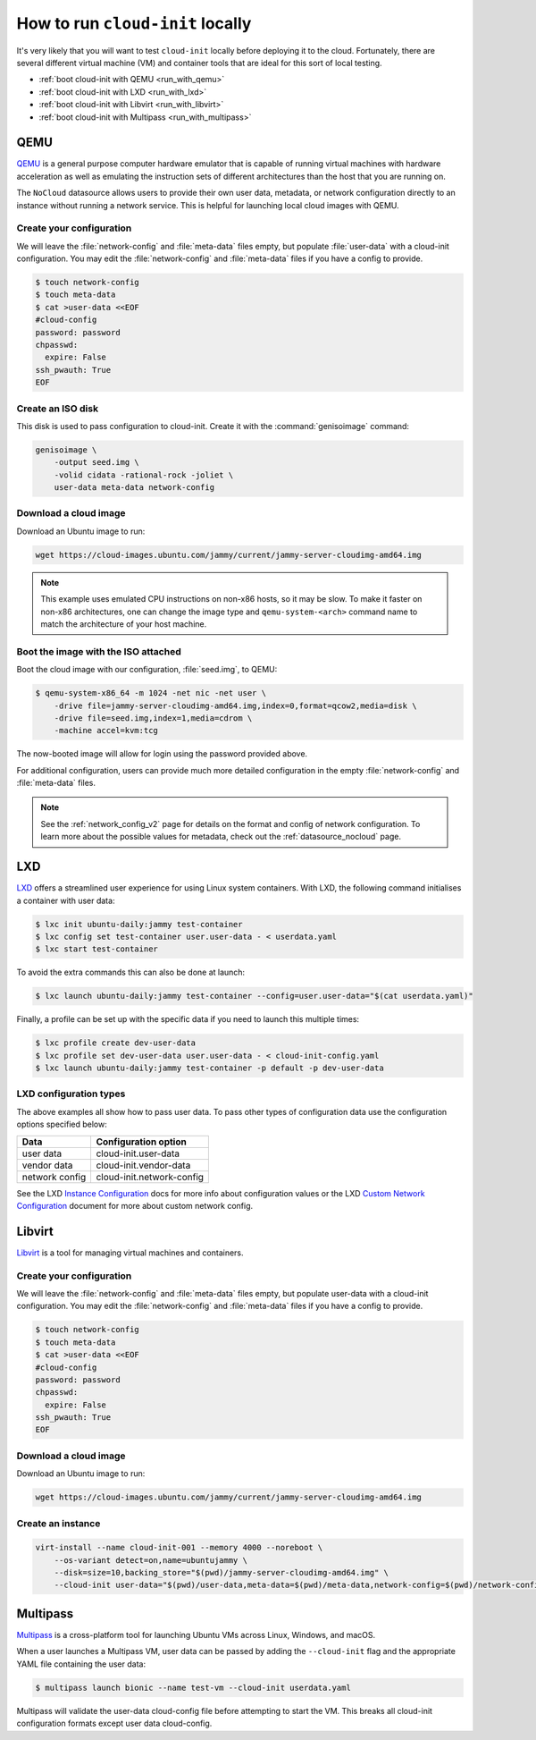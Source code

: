 .. _run_cloud_init_locally:

How to run ``cloud-init`` locally
*********************************

It's very likely that you will want to test ``cloud-init`` locally before
deploying it to the cloud. Fortunately, there are several different virtual
machine (VM) and container tools that are ideal for this sort of local
testing.

* :ref:`boot cloud-init with QEMU <run_with_qemu>`
* :ref:`boot cloud-init with LXD <run_with_lxd>`
* :ref:`boot cloud-init with Libvirt <run_with_libvirt>`
* :ref:`boot cloud-init with Multipass <run_with_multipass>`

.. _run_with_qemu:

QEMU
====

`QEMU`_ is a general purpose computer hardware emulator that is capable of
running virtual machines with hardware acceleration as well as emulating the
instruction sets of different architectures than the host that you are
running on.

The ``NoCloud`` datasource allows users to provide their own user data,
metadata, or network configuration directly to an instance without running a
network service. This is helpful for launching local cloud images with QEMU.

Create your configuration
-------------------------

We will leave the :file:`network-config` and :file:`meta-data` files empty, but
populate :file:`user-data` with a cloud-init configuration. You may edit the
:file:`network-config` and :file:`meta-data` files if you have a config to
provide.

.. code-block:: shell-session

    $ touch network-config
    $ touch meta-data
    $ cat >user-data <<EOF
    #cloud-config
    password: password
    chpasswd:
      expire: False
    ssh_pwauth: True
    EOF

Create an ISO disk
------------------

This disk is used to pass configuration to cloud-init. Create it with the
:command:`genisoimage` command:

.. code-block:: shell-session

    genisoimage \
        -output seed.img \
        -volid cidata -rational-rock -joliet \
        user-data meta-data network-config


Download a cloud image
----------------------

Download an Ubuntu image to run:

.. code-block:: shell-session

    wget https://cloud-images.ubuntu.com/jammy/current/jammy-server-cloudimg-amd64.img

.. note::
   This example uses emulated CPU instructions on non-x86 hosts, so it may be
   slow. To make it faster on non-x86 architectures, one can change the image
   type and ``qemu-system-<arch>`` command name to match the
   architecture of your host machine.

Boot the image with the ISO attached
------------------------------------

Boot the cloud image with our configuration, :file:`seed.img`, to QEMU:

.. code-block:: shell-session

    $ qemu-system-x86_64 -m 1024 -net nic -net user \
        -drive file=jammy-server-cloudimg-amd64.img,index=0,format=qcow2,media=disk \
        -drive file=seed.img,index=1,media=cdrom \
        -machine accel=kvm:tcg

The now-booted image will allow for login using the password provided above.

For additional configuration, users can provide much more detailed
configuration in the empty :file:`network-config` and :file:`meta-data` files.

.. note::

    See the :ref:`network_config_v2` page for details on the format and config
    of network configuration. To learn more about the possible values for
    metadata, check out the :ref:`datasource_nocloud` page.

.. _run_with_lxd:

LXD
===

`LXD`_ offers a streamlined user experience for using Linux system containers.
With LXD, the following command initialises a container with user data:

.. code-block:: shell-session

    $ lxc init ubuntu-daily:jammy test-container
    $ lxc config set test-container user.user-data - < userdata.yaml
    $ lxc start test-container

To avoid the extra commands this can also be done at launch:

.. code-block:: shell-session

    $ lxc launch ubuntu-daily:jammy test-container --config=user.user-data="$(cat userdata.yaml)"

Finally, a profile can be set up with the specific data if you need to
launch this multiple times:

.. code-block:: shell-session

    $ lxc profile create dev-user-data
    $ lxc profile set dev-user-data user.user-data - < cloud-init-config.yaml
    $ lxc launch ubuntu-daily:jammy test-container -p default -p dev-user-data

LXD configuration types
-----------------------

The above examples all show how to pass user data. To pass other types of
configuration data use the configuration options specified below:

+----------------+---------------------------+
| Data           | Configuration option      |
+================+===========================+
| user data      | cloud-init.user-data      |
+----------------+---------------------------+
| vendor data    | cloud-init.vendor-data    |
+----------------+---------------------------+
| network config | cloud-init.network-config |
+----------------+---------------------------+

See the LXD `Instance Configuration`_ docs for more info about configuration
values or the LXD `Custom Network Configuration`_ document for more about
custom network config.

.. _run_with_libvirt:

Libvirt
=======

`Libvirt`_ is a tool for managing virtual machines and containers.

Create your configuration
-------------------------

We will leave the :file:`network-config` and :file:`meta-data` files empty, but
populate user-data with a cloud-init configuration. You may edit the
:file:`network-config` and :file:`meta-data` files if you have a config to
provide.

.. code-block:: shell-session

    $ touch network-config
    $ touch meta-data
    $ cat >user-data <<EOF
    #cloud-config
    password: password
    chpasswd:
      expire: False
    ssh_pwauth: True
    EOF

Download a cloud image
----------------------

Download an Ubuntu image to run:

.. code-block:: shell-session

    wget https://cloud-images.ubuntu.com/jammy/current/jammy-server-cloudimg-amd64.img


Create an instance
------------------

.. code-block:: shell-session

    virt-install --name cloud-init-001 --memory 4000 --noreboot \
        --os-variant detect=on,name=ubuntujammy \
        --disk=size=10,backing_store="$(pwd)/jammy-server-cloudimg-amd64.img" \
        --cloud-init user-data="$(pwd)/user-data,meta-data=$(pwd)/meta-data,network-config=$(pwd)/network-config"


.. _run_with_multipass:

Multipass
=========

`Multipass`_ is a cross-platform tool for launching Ubuntu VMs across Linux,
Windows, and macOS.

When a user launches a Multipass VM, user data can be passed by adding the
``--cloud-init`` flag and the appropriate YAML file containing the user data:

.. code-block:: shell-session

    $ multipass launch bionic --name test-vm --cloud-init userdata.yaml

Multipass will validate the user-data cloud-config file before attempting to
start the VM. This breaks all cloud-init configuration formats except user data
cloud-config.

.. _Multipass: https://multipass.run/
.. _LXD: https://ubuntu.com/lxd
.. _Libvirt: https://libvirt.org/
.. _QEMU: https://www.qemu.org/
.. _Instance Configuration: https://documentation.ubuntu.com/lxd/en/latest/instances/
.. _Custom Network Configuration: https://documentation.ubuntu.com/lxd/en/latest/cloud-init/
.. _cloud-utils: https://github.com/canonical/cloud-utils/
